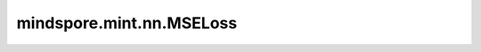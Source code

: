 mindspore.mint.nn.MSELoss
==================================

.. py:class:: mindspore.mint.nn.MSELoss(reduction='mean')

    用于计算预测值与标签值之间的均方误差。
    
    假设 :math:`x` 和 :math:`y` 为一维Tensor，长度 :math:`N` ，则计算 :math:`x` 和 :math:`y` 的loss（即reduction参数设置为 ``'none'``）的公式如下：
    
    .. math::
        \ell(x, y) = L = \{l_1,\dots,l_N\}^\top, \quad \text{with} \quad l_n = (x_n - y_n)^2.

    其中， :math:`N` 为batch size。如果 `reduction` 不是'none'，则：

    .. math::
        \ell(x, y) =
        \begin{cases}
            \operatorname{mean}(L), & \text{if reduction} = \text{'mean';}\\
            \operatorname{sum}(L),  & \text{if reduction} = \text{'sum'.}
        \end{cases}

    .. warning::
        这是一个实验性API，后续可能修改或删除。

    参数：
        - **reduction** (str，可选) - 指定应用于输出结果的规约计算方式，可选 ``'none'`` 、 ``'mean'`` 、 ``'sum'`` ，默认值： ``'mean'`` 。

          - ``'none'``：不应用规约方法。
          - ``'mean'``：计算输出元素的平均值。
          - ``'sum'``：计算输出元素的总和。

    输入：
        - **logits** (Tensor) - 输入预测值，任意维度的Tensor。数据类型和 `labels` 需要保持一致。
        - **labels** (Tensor) - 输入标签，任意维度的Tensor。数据类型和 `logits` 需要保持一致。支持在 `logits` 和 `labels` shape不相同的情况下，通过广播保持一致。

    输出：
        - Tensor。如果 `reduction` 为 ``'mean'`` 或 ``'sum'`` 时，输出的shape为 `Tensor Scalar` 。
        - 如果 `reduction` 为 ``'none'`` ，输出的shape则是 `logits` 和 `labels` 广播之后的shape。

    异常：
        - **ValueError** - `reduction` 不为 ``'mean'``， ``'sum'`` 或 ``'none'`` 中的一个。
        - **ValueError** - `logits` 和 `labels` 的shape不能广播。
        - **TypeError** - 如果 `logits` 和 `labels` 数据类型不一致。

